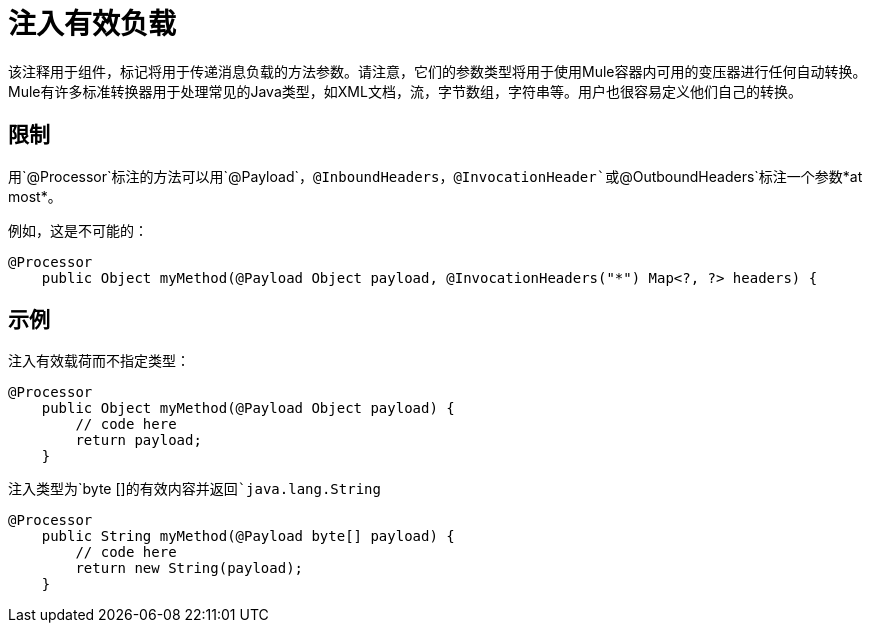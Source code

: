 = 注入有效负载

该注释用于组件，标记将用于传递消息负载的方法参数。请注意，它们的参数类型将用于使用Mule容器内可用的变压器进行任何自动转换。 Mule有许多标准转换器用于处理常见的Java类型，如XML文档，流，字节数组，字符串等。用户也很容易定义他们自己的转换。

== 限制

用`@Processor`标注的方法可以用`@Payload`，`@InboundHeaders`，`@InvocationHeader`或`@OutboundHeaders`标注一个参数*at most*。

例如，这是不可能的：

[source, java, linenums]
----
@Processor
    public Object myMethod(@Payload Object payload, @InvocationHeaders("*") Map<?, ?> headers) {
----

== 示例

注入有效载荷而不指定类型：

[source, java, linenums]
----
@Processor
    public Object myMethod(@Payload Object payload) {
        // code here
        return payload;
    }
----

注入类型为`byte []`的有效内容并返回`java.lang.String`

[source, java, linenums]
----
@Processor
    public String myMethod(@Payload byte[] payload) {
        // code here
        return new String(payload);
    }
----

